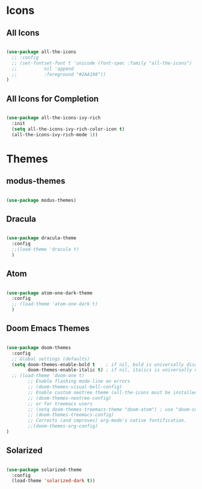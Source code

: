 * Icons

** All Icons
#+begin_src emacs-lisp

  (use-package all-the-icons
    ;; :config
    ;; (set-fontset-font t 'unicode (font-spec :family "all-the-icons")
    ;; 		    nil 'append
    ;; 		    :foreground "#2AA198"))
  )

#+end_src

** All Icons for Completion

#+begin_src emacs-lisp

  (use-package all-the-icons-ivy-rich
    :init
    (setq all-the-icons-ivy-rich-color-icon t)
    (all-the-icons-ivy-rich-mode 1))

#+end_src

* Themes

** modus-themes 

#+begin_src emacs-lisp

  (use-package modus-themes)

#+end_src

** Dracula

#+begin_src emacs-lisp

  (use-package dracula-theme
    :config
    ;;(load-theme 'dracula t)
    )

#+end_src

** Atom

#+begin_src emacs-lisp

  (use-package atom-one-dark-theme
    :config
    ;; (load-theme 'atom-one-dark t)
    )

#+end_src

** Doom Emacs Themes

#+begin_src emacs-lisp

  (use-package doom-themes
    :config
    ;; Global settings (defaults)
    (setq doom-themes-enable-bold t    ; if nil, bold is universally disabled
          doom-themes-enable-italic t) ; if nil, italics is universally disabled
    ;; (load-theme 'doom-one t)
          ;; Enable flashing mode-line on errors
          ;; (doom-themes-visual-bell-config)
          ;; Enable custom neotree theme (all-the-icons must be installed!)
          ;; (doom-themes-neotree-config)
          ;; or for treemacs users
          ;; (setq doom-themes-treemacs-theme "doom-atom") ; use "doom-colors" for less minimal icon theme
          ;; (doom-themes-treemacs-config)
          ;; Corrects (and improves) org-mode's native fontification.
          ;;(doom-themes-org-config)
  )

#+end_src

** Solarized

#+begin_src emacs-lisp

  (use-package solarized-theme
    :config
    (load-theme 'solarized-dark t))

#+end_src
